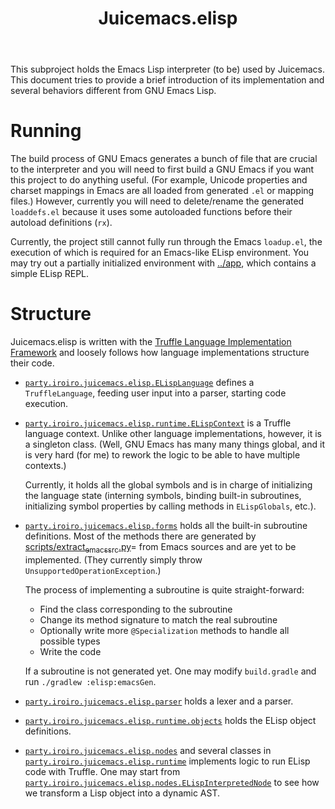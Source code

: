 #+title: Juicemacs.elisp

This subproject holds the Emacs Lisp interpreter (to be) used by Juicemacs. This
document tries to provide a brief introduction of its implementation and several
behaviors different from GNU Emacs Lisp.

* Running

The build process of GNU Emacs generates a bunch of file that are crucial to the
interpreter and you will need to first build a GNU Emacs if you want this
project to do anything useful. (For example, Unicode properties and charset
mappings in Emacs are all loaded from generated =.el= or mapping files.)
However, currently you will need to delete/rename the generated =loaddefs.el=
because it uses some autoloaded functions before their autoload definitions
(=rx=).

Currently, the project still cannot fully run through the Emacs =loadup.el=, the
execution of which is required for an Emacs-like ELisp environment. You may try
out a partially initialized environment with [[file:~/Workspaces/Java/JVMacs/app/][../app]], which contains a simple
ELisp REPL.

* Structure

Juicemacs.elisp is written with the [[https://github.com/oracle/graal/tree/master/truffle][Truffle Language Implementation Framework]]
and loosely follows how language implementations structure their code.

- [[file:src/main/java/party/iroiro/juicemacs/elisp/ELispLanguage.java][=party.iroiro.juicemacs.elisp.ELispLanguage=]] defines a =TruffleLanguage=,
  feeding user input into a parser, starting code execution.

- [[file:src/main/java/party/iroiro/juicemacs/elisp/runtime/ELispContext.java][=party.iroiro.juicemacs.elisp.runtime.ELispContext=]] is a Truffle language
  context. Unlike other language implementations, however, it is a singleton
  class. (Well, GNU Emacs has many many things global, and it is very hard (for
  me) to rework the logic to be able to have multiple contexts.)

  Currently, it holds all the global symbols and is in charge of initializing
  the language state (interning symbols, binding built-in subroutines,
  initializing symbol properties by calling methods in =ELispGlobals=, etc.).

- [[file:src/main/java/party/iroiro/juicemacs/elisp/forms/][=party.iroiro.juicemacs.elisp.forms=]] holds all the built-in subroutine
  definitions. Most of the methods there are generated by
  [[file:scripts/extract_emacs_src.py][scripts/extract_emacs_src.py]]= from Emacs sources and are yet to be
  implemented. (They currently simply throw =UnsupportedOperationException=.)

  The process of implementing a subroutine is quite straight-forward:

  - Find the class corresponding to the subroutine
  - Change its method signature to match the real subroutine
  - Optionally write more =@Specialization= methods to handle all possible types
  - Write the code

  If a subroutine is not generated yet. One may modify =build.gradle= and run
  =./gradlew :elisp:emacsGen=.

- [[file:src/main/java/party/iroiro/juicemacs/elisp/parser/][=party.iroiro.juicemacs.elisp.parser=]] holds a lexer and a parser.

- [[file:src/main/java/party/iroiro/juicemacs/elisp/runtime/objects/][=party.iroiro.juicemacs.elisp.runtime.objects=]] holds the ELisp object
  definitions.

- [[file:src/main/java/party/iroiro/juicemacs/elisp/nodes/][=party.iroiro.juicemacs.elisp.nodes=]] and several classes in
  [[file:src/main/java/party/iroiro/juicemacs/elisp/runtime/][=party.iroiro.juicemacs.elisp.runtime=]] implements logic to run ELisp code with
  Truffle. One may start from
  [[file:src/main/java/party/iroiro/juicemacs/elisp/nodes/ELispInterpretedNode.java][=party.iroiro.juicemacs.elisp.nodes.ELispInterpretedNode=]] to see how we
  transform a Lisp object into a dynamic AST.
